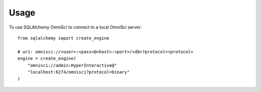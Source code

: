 =====
Usage
=====

To use SQLAlchemy OmniSci to connect to a local OmniSci server::

    from sqlalchemy import create_engine

    # uri: omnisci://<user>:<pass>@<host>:<port>/<db>?protocol=<protocol>
    engine = create_engine(
        "omnisci://admin:HyperInteractive@"
        "localhost:6274/omnisci?protocol=binary"
    )

